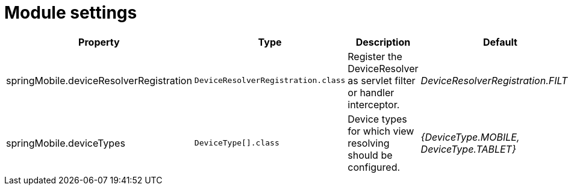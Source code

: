 = Module settings

|===
|Property |Type |Description |Default

|springMobile.deviceResolverRegistration
|`DeviceResolverRegistration.class`
|Register the DeviceResolver as servlet filter or handler interceptor.
|_DeviceResolverRegistration.FILTER_

|springMobile.deviceTypes
|`DeviceType[].class`
|Device types for which view resolving should be configured.
|_{DeviceType.MOBILE, DeviceType.TABLET}_

|===